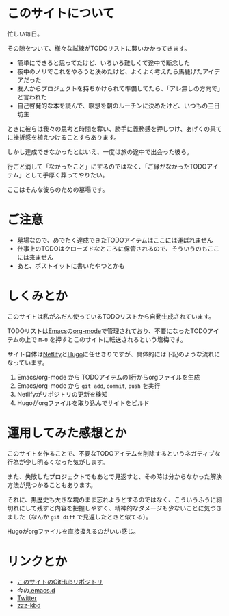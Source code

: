 * このサイトについて

忙しい毎日。

その隙をついて、様々な試練がTODOリストに襲いかかってきます。

- 簡単にできると思ってたけど、いろいろ難しくて途中で断念した
- 夜中のノリでこれをやろうと決めたけど、よくよく考えたら馬鹿げたアイデアだった
- 友人からプロジェクトを持ちかけられて準備してたら、「アレ無しの方向で」と言われた
- 自己啓発的な本を読んで、瞑想を朝のルーチンに決めたけど、いつもの三日坊主

ときに彼らは我々の思考と時間を奪い、勝手に義務感を押しつけ、あげくの果てに挫折感を植えつけることすらあります。

しかし達成できなかったとはいえ、一度は旅の途中で出会った彼ら。

行ごと消して「なかったこと」にするのではなく、「ご縁がなかったTODOアイテム」として手厚く葬ってやりたい。

ここはそんな彼らのための墓場です。

* ご注意

- 墓場なので、めでたく達成できたTODOアイテムはここには運ばれません
- 仕事上のTODOはクローズドなところに保管されるので、そういうのもここには来ません
- あと、ポストイットに書いたやつとかも

* しくみとか

このサイトは私がふだん使っているTODOリストから自動生成されています。

TODOリストは[[https://ja.wikipedia.org/wiki/GNU_Emacs][Emacs]]の[[https://orgmode.org/ja/][org-mode]]で管理されており、不要になったTODOアイテムの上で ~M-0~ を押すとこのサイトに転送されるという塩梅です。

サイト自体は[[https://www.netlify.com/][Netlify]]と[[https://gohugo.io/][Hugo]]に任せきりですが、具体的には下記のような流れになっています。

1. Emacs/org-mode から TODOアイテムの1行からorgファイルを生成
2. Emacs/org-mode から ~git add~, ~commit~, ~push~ を実行
3. Netlifyがリポジトリの更新を検知
4. Hugoがorgファイルを取り込んでサイトをビルド

* 運用してみた感想とか

このサイトを作ることで、不要なTODOアイテムを削除するというネガティブな行為が少し明るくなった気がします。

また、失敗したプロジェクトでもあとで見返すと、その時は分からなかった解決方法が見つかることもあります。

それに、黒歴史も大きな塊のまま忘れようとするのではなく、こういうふうに細切れにして残すと内容を把握しやすく、精神的なダメージも少ないことに気づきました（なんか ~git diff~ で見返したときと似てる）。

Hugoがorgファイルを直接扱えるのがいい感じ。

* リンクとか
- [[https://github.com/hidsh/cemetery][このサイトのGitHubリポジトリ]]
- 今の[[https://github.com/hidsh/.emacs.d][.emacs.d]]
- [[https://twitter.com/_gnrr][Twitter]]
- [[https://zzz-kbd.com/][zzz-kbd]]
